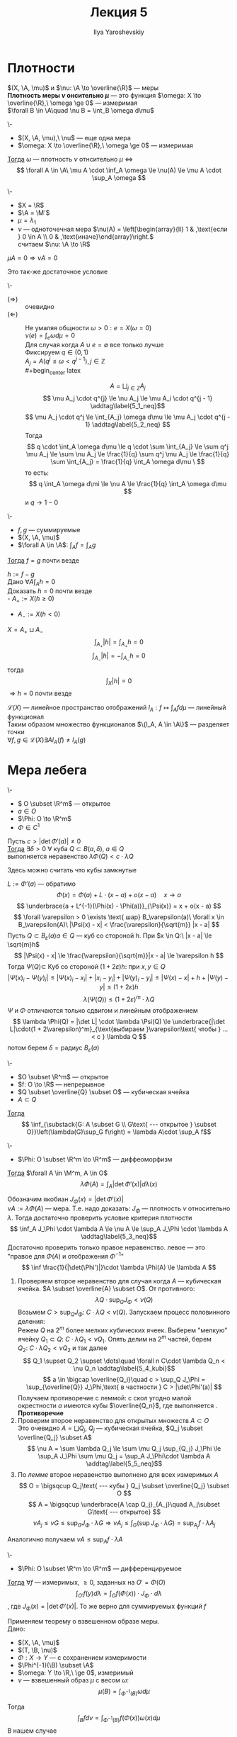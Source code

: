 #+LATEX_CLASS: general
#+TITLE: Лекция 5
#+AUTHOR: Ilya Yaroshevskiy

#+begin_export latex
\newcommand{\X}{\mathcal{X}}
\newcommand{\A}{\mathfrak{A}}
\newcommand{\B}{\mathfrak{B}}
\newcommand{\M}{\mathfrak{M}}
#+end_export

* Плотности
#+NAME: Плотность одной меры по отношению к другой
#+begin_definition org
\((X, \A, \mu)\) и \(\nu: \A \to \overline{\R}\) --- меры \\
*Плотность  меры \(\nu\) онсительно \(\mu\)* --- это функция \(\omega: X \to \overline{\R},\ \omega \ge 0\) --- измеримая \\
\(\forall B \in \A\quad \nu B = \int_B \omega d\mu\)
#+end_definition

#+NAME: Критерий плотности
#+ATTR_LATEX: :options [критерий плотности]
#+begin_theorem org
\-
- \((X, \A, \mu),\ \nu\) --- еще одна мера
- \(\omega: X \to \overline{\R},\ \omega \ge 0\) --- измеримая
_Тогда_ \(\omega\) --- плотность \(\nu\) отнсительно \(\mu\) \Leftrightarrow
\[ \forall A \in \A\ \mu A \cdot \inf_A \omega \le \nu(A) \le \mu A \cdot \sup_A \omega \]
#+end_theorem
#+ATTR_LATEX: :options [нет плотности]
#+begin_examp org
\-
- \(X = \R\)
- \(\A = \M'\)
- \(\mu = \lambda_1\)
- \(\nu\) --- одноточечная мера \(\nu(A) = \left[\begin{array}{ll} 1 & ,\text{если } 0 \in A \\ 0 & ,\text{иначе}\end{array}\right.\) \\
  считаем \(\nu: \A \to \R\)
#+end_examp

#+ATTR_LATEX: :options [Необходимое условие существования плотности]
#+begin_theorem org
\(\mu A = 0 \Rightarrow \nu A = 0\)
#+end_theorem
#+ATTR_LATEX: :options [теорема Радона-Никодина]
#+begin_theorem org
Это так-же достаточное условие
#+end_theorem

#+NAME: Критерий плотности_док
#+ATTR_LATEX: :options [Доказательство критерия плотности]
#+begin_proof org
\-
- \((\Rightarrow)\) :: очевидно
- \((\Leftarrow)\) :: Не умаляя общности \(\omega > 0: e = X(\omega = 0)\) \\
  \(\nu(e) = \int_e \omega d\mu = 0\) \\
  Для случая когда \(A \cup e = \emptyset\) все только лучше \\
  Фиксируем \(q \in (0, 1)\) \\
  \(A_j = A(q^j \le \omega < q^{j - 1}), j \in \mathbb{Z}\) \\
  #+begin_center latex
  \begin{tikzpicture}
  \draw[->] (-2, 0) -- (2, 0);
  \node at (-1.9, 0) (A) [below] {\(0\)};
  \node at (-1.4, 0) (B) [below] {\(q^2\)};
  \node at (-0.9, 0) (C) [below] {\(q\)};
  \node at (-0.2, 0) (D) [below] {\(1 = q^0\)};
  \node at (0.6, 0) (E) [above] {\(q^{-1}\)};
  \node at (1.5, 0) (F) [above] {\(q^{-2}\)};
  \end{tikzpicture}
  #+end_center
  \[ A = \bigsqcup_{j \in \mathbb{Z}} A_j \]
  \[ \mu A_j \cdot q^{j} \le \nu A_j \le \mu A_i \cdot q^{j - 1} \addtag\label{5_1_neq}\]
  \[ \mu A_j \cdot q^j \le \int_{A_j} \omega d\mu \le \mu A_j \cdot q^{j - 1} \addtag\label{5_2_neq} \]
  Тогда
  \[ q \cdot \int_A \omega d\mu \le q \cdot \sum \int_{A_j} \le \sum q^j \mu A_j \le \sum \nu A_j \le \frac{1}{q} \sum q^j \mu A_j \le \frac{1}{q} \sum \int_{A_j} = \frac{1}{q} \int_A \omega d\mu \ \]
  то есть:
  \[ q \int_A \omega d\mi \le \nu A \le \frac{1}{q} \int_A \omega d\mu \]
  и \(q \to 1 - 0\)
#+end_proof
#+NAME: Лемма о единственности плотности
#+begin_lemma org
\-
- \(f, g\) --- суммируемые
- \((X, \A, \mu)\)
- \(\forall A \in \A\): \(\int_A f = \int_A g\)
_Тогда_ \(f = g\) почти везде
#+end_lemma
#+NAME: Лемма о единственности плотности_док
#+begin_proof org
\(h := f - g\) \\
Дано \(\forall A \int_A h = 0\) \\
Доказать \(h = 0\) почти везде \\
- \(A_{+} := X(h \ge 0)\)
- \(A_{-} := X(h < 0)\)
\(X = A_+ \sqcup A_-\)
\[ \int_{A_+} |h| = \int_{A_+} h = 0 \]
\[ \int_{A_-} |h| = -\int_{A_-} h = 0 \]
тогда \[ \int_X |h| = 0 \]
\(\Rightarrow h = 0\) почти везде
#+end_proof
#+begin_remark org
\(\mathcal{L}(X)\) --- линейное пространство отображений \(l_A : f \mapsto \int_A f d\mu\) --- линейный функционал \\
Таким образом множество функционалов \(\{l_A, A \in \A\}\) --- разделяет точки \\
\( \forall f, g \in \mathcal{L}(X) \exists A l_A(f) \neq l_A(g)\)
#+end_remark
* Мера лебега
#+NAME: Лемма об оценке мер образов малых кубов
#+ATTR_LATEX: :options [о мере образа малых кубических ячеек]
#+begin_lemma org
\-
- \( O \subset \R^m\) --- открытое
- \(a \in O\)
- \(\Phi: O \to \R^m\)
- \(\Phi \in C^1\)
Пусть \(c > |\det\Phi'(a)| \neq 0\) \\
_Тогда_ \(\exists \delta > 0\ \forall\) куба \(Q \subset B(a, \delta),\ a\in Q\) \\
выполняется неравенство \(\lambda \Phi(Q) < c \cdot \lambda Q\)
#+end_lemma
#+begin_remark org
Здесь можно считать что кубы замкнутые
#+end_remark
#+NAME: Лемма об оценке мер образов малых кубов_док
#+begin_proof org
\(L := \Phi'(a)\) --- обратимо \\
\[ \Phi(x) = \Phi(a) + L\cdot(x - a) + o(x - a)\quad x \to a \]
\[ \underbrace{a + L^{-1}(\Phi(x) - \Phi(a))}_{\Psi(x)} = x + o(x - a) \]
\[ \forall \varepsilon > 0 \exists \text{ шар} B_\varepsilon(a)\ \forall x \in B_\varepsilon(A)\ |\Psi(x) - x| < \frac{\varepsilon}{\sqrt{m}} |x - a| \]
Пусть \(Q \subset B_\varepsilon(a) a \in Q \) --- куб со стороной \(h\). При \(x \in Q:\ |x - a| \le \sqrt{m}h\)
\[ |\Psi(x) - x| \le \frac{\varepsilon}{\sqrt{m}}|x - a| \le \varepsilon h \]
Тогда \(\Psi(Q) \subset\) Куб со стороной \((1 + 2\varepsilon)h\): при \(x, y \in Q\)
\[ |\Psi(x)_i - \Psi(y)_i| \le |\Psi(x)_i - x_i| + |x_i - y_i| + |\Psi(y)_i - y_i| \le |\Psi(x) - x| + h + |\Psi(y) - y| \le (1 + 2\varepsilon)h\]
\[ \lambda(\Psi(Q)) \le (1 + 2\varepsilon)^m \cdot \lambda Q  \]
\(\Psi\) и \(\Phi\) отличаются только сдвигом и линейным отображением
\[ \lambda \Phi(Q) = |\det L| \cdot \lambda \Psi(Q) \le \underbrace{|\det L|\cdot(1 + 2\varepsilon)^m}_{\text{выбираем }\varepsilon\text{ чтобы } ... < c } \lambda Q \]
потом берем \(\delta = \text{радиус } B_\varepsilon(a)\)
#+end_proof
#+NAME: Теорема о преобразовании меры при диффеоморфизме_лем
#+begin_lemma org
\-
- \(O \subset \R^m\) --- открытое
- \(f: O \to \R\) --- непрерывное
- \(Q \subset \overline{Q} \subset O\) --- кубическая ячейка
- \(A \subset Q\)
_Тогда_ \[ \inf_{\substack{G: A \subset G \\ G\text{ --- открытое } \subset O}}\left(\lambda(G)\sup_G f\right) = \lambda A\cdot \sup_A f\]
#+end_lemma
#+NAME: Теорема о преобразовании меры при диффеоморфизме
#+begin_theorem org
\-
- \(\Phi: O \subset \R^m \to \R^m\) --- диффеоморфизм
_Тогда_ \(\forall A \in \M^m, A \in O\)
\[ \lambda \Phi(A) = \int_A \left|\det \Phi'(x)\right| d\lambda(x) \]
#+end_theorem
#+NAME: Теорема о преобразовании меры при диффеоморфизме_док
#+begin_proof org
Обозначим якобиан \(J_\Phi(x) = |\det \Phi'(x)|\) \\
\(\nu A := \lambda \Phi(A)\) --- мера. Т.е. надо доказать: \(J_\Phi\) --- плотность \(\nu\) относительно \(\lambda\). Тогда достаточно проверить условие критерия плотности
\[ \inf_A J_\Phi \cdot \lambda A \le \nu A \le \sup_A J_\Phi \cdot \lambda A \addtag\label{5_3_neq}\]
Достаточно проверить только правое неравенство. левое --- это "правое для \(\Phi(A)\) и отображения \(\Phi^{-1}\)"
\[ \inf \frac{1}{|\det(\Phi')|}\cdot \lambda \Phi(A) \le \lambda A  \]
1) Проверяем второе неравенство \ref{5_3_neq} для случая когда \(A\) --- кубическая ячейка. \(A \subset \overline{A} \subset O\). От противного:
   \[ \lambda Q \cdot \sup_Q J_\Phi < \nu(Q) \]
   Возьмем \(C > \sup_Q J_\Phi:\ C \cdot \lambda Q < \nu(Q)\). Запускаем процесс половинного деления: \\
   Режем \(Q\) на \(2^m\) более мелких кубических ячеек. Выберем "мелкую" ячейку \(Q_1 \subset Q:\ C\cdot \lambda Q_1 < \nu Q_1\). Опять делим на \(2^m\) частей, берем \(Q_2:\ C\cdot\lambda Q_2 < \nu Q_2\) и так далее
   \[ Q_1 \supset Q_2 \supset \dots\quad \forall n C\cdot \lambda Q_n < \nu Q_n \addtag\label{5_4_kubi}\]
   \[ a \in \bigcap \overline{Q_i}\quad c > \sup_Q J_\Phi = \sup_{\overline{Q}} J_\Phi,\text{ в частности } C > |\det\Phi'(a)| \]
   Получаем противоречие с леммой: с скол угодно малой окрестности \(a\) имеются кубы \(\overline{Q_n}\), где выполняется \ref{5_4_kubi}. *Противоречие*
2) Проверим второе неравенство \ref{5_3_neq} для открытых множеств \(A \subset O\) \\
   Это очевидно \(A = \bigsqcup Q_j\), \(Q_j\) --- кубическая ячейка, \(Q_j \subset \overline{Q_j} \subset A\)
   \[ \nu A = \sum \lambda Q_j \le \sum \mu Q_j \sup_{Q_j} J_\Phi \le \sup_A J_\Phi \sum \mu Q_j = \sup_A J_\Phi\cdot \lambda A \addtag\label{5_5_neq}\]
3) По [[Теорема о преобразовании меры при диффеоморфизме_лем][лемме]] второе неравенство \ref{5_3_neq} выполнено для всех измеримых \(A\)
   \[ O = \bigsqcup Q_j\text{ --- кубы } Q_j \subset \overline{Q_j} \subset O \]
   \[ A = \bigsqcup \underbrace{A \cap Q_j}_{A_j}\quad A_j\subset G\text{ --- открытое} \]
   \[ \nu A_j \le \nu G \le \sup_G J_\Phi \cdot \lambda G \Rightarrow \nu A_j \le \int_G(\sup J_\Phi \cdot \lambda G) = \sup_{A_j} f \cdot \lambda A_j\]
Аналогично \ref{5_5_neq} получаем \(\nu A \le \sup_A f\cdot \lambda A\)
#+end_proof
#+NAME: Теорема о гладкой замене переменной в интеграле Лебега
#+begin_theorem org
\-
- \(\Phi: O \subset \R^m \to \R^m\) --- дифференцируемое
_Тогда_ \(\forall f\) --- измеримых, \(\ge 0\), заданных на \(O' = \Phi(O)\)
\[ \int_{O'}f(y) d\lambda = \int_O f(\Phi(x)) \cdot J_\Phi \cdot d\lambda \]
, где \(J_\Phi(x) = |\det \Phi'(x)|\). То же верно для суммируемых функций \(f\)
#+end_theorem
#+NAME: Теорема о гладкой замене переменной в интеграле Лебега_док
#+begin_proof org
Применяем теорему о взвешенном образе меры. \\
Дано:
- \((X, \A, \mu)\)
- \((T, \B, \nu)\)
- \( \Phi: X \to Y\) --- с сохранением измеримости
- \(\Phi^{-1}(\B) \subset \A\)
- \(\omega: Y \to \R,\ \ge 0\), измеримый
- \(\nu\) --- взвешенный образ \(\mu\) с весом \(\omega\): \[\mu(B) = \int_{\Phi^{-1}(B)} \omega d\mu\]
Тогда \[ \int_B f d\nu = \int_{\Phi^{-1}(B)}f(\Phi(x)) \omega(x) d\mu \]
В нашем случае
- \(X = Y - \R^m\)
- \( \A = \B = \M^m\)
- \(\Phi\) --- диффеоморфизм
- \(\mu = \lambda\)
- \(\nu(A) = \lambda \Phi(A)\)
Под действием гладкого отображния \(\Phi\), \sigma-аглебра \(\M^m\) сохраняется \\
По [[Теорема о преобразовании меры при диффеоморфизме][теореме]] \[\nu(B) = \int_{\Phi^{-1}(A)} J_\Phi d\lambda\]
т.е. \(\lambda\) --- взвешенный образ исходной меры Лебега по отношению к \(\Phi\)
#+end_proof
#+begin_examp org
Полярные координаты в \(R^2\). \\
\[\left\{\begin{array}{l} x = r\cos\varphi \\ y = r\sin\varphi \end{array}\right.\]
\[ \Phi: \{(r, \varphi), r> 0, \varphi \in (0, 2\pi)\} \to \R^2\] --- диффеоморфизм
\[ \Phi = \begin{pmatrix} \cos \varphi & -r \sin\varphi \\ \sin \varphi & r \cos\varphi\end{pmatrix} \]
\[ \det \Phi' = r\quad J_\Phi = r \]
\[ \iint_\Omega f(x, y) = d\lambda_r = \iint_{\Phi^{-1}(\Omega)} f(r \cos\varphi, r\sin\varphi) r \underset{d \lambda_r(r, \varphi)}{d\lambda_r} \]
#+end_examp
#+begin_examp org
Сферические координаты в \(R^3\)
\[ \begin{cases} x = r \cos\varphi\cos\psi \\ y = r \sin\varphi \cos\psi \\ z = r\sin\psi \end{cases} 
 \left[\begin{matrix} r > 0 \\ \varphi \in (0, 2\pi \\ \psi \in \left(-\frac{\pi}{2}, \frac{\pi}{2}\right) \end{matrix}\right. \]
\[ \Phi' = \begin{pmatrix} \cos \varphi \cos \psi & -r \sin\varphi \cos\psi & - r \cos\varphi \sin \psi \\ \sin \varphi \cos \psi & r\cos\varphi\cos\psi? & - r\sin\varphi \sin \psi \\ \sin \psi & 0 & r\cos\psi \end{pmatrix} \]
\[ \det \Phi' = r^2(\sin^2\psi \cos \psi + \cos^3\psi) = r^2\cos\psi = J_\Phi\]
--- для географических координат: \(r\) --- растояние от центра Земли, \(\psi\) --- угол к плоскости экватора
#+end_examp

